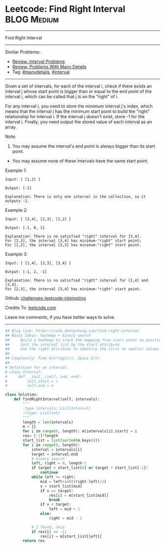 * Leetcode: Find Right Interval                                 :BLOG:Medium:
#+STARTUP: showeverything
#+OPTIONS: toc:nil \n:t ^:nil creator:nil d:nil
:PROPERTIES:
:type:     interval, manydetails
:END:
---------------------------------------------------------------------
Find Right Interval
---------------------------------------------------------------------
Similar Problems:
- [[https://code.dennyzhang.com/review-interval][Review: Interval Problems]]
- [[https://code.dennyzhang.com/review-manydetails][Review: Problems With Many Details]]
- Tag: [[https://code.dennyzhang.com/tag/manydetails][#manydetails]], [[https://code.dennyzhang.com/tag/interval][#interval]]
---------------------------------------------------------------------
Given a set of intervals, for each of the interval i, check if there exists an interval j whose start point is bigger than or equal to the end point of the interval i, which can be called that j is on the "right" of i.

For any interval i, you need to store the minimum interval j's index, which means that the interval j has the minimum start point to build the "right" relationship for interval i. If the interval j doesn't exist, store -1 for the interval i. Finally, you need output the stored value of each interval as an array.

Note:
1. You may assume the interval's end point is always bigger than its start point.
- You may assume none of these intervals have the same start point.

Example 1:
#+BEGIN_EXAMPLE
Input: [ [1,2] ]

Output: [-1]

Explanation: There is only one interval in the collection, so it outputs -1.
#+END_EXAMPLE

Example 2:
#+BEGIN_EXAMPLE
Input: [ [3,4], [2,3], [1,2] ]

Output: [-1, 0, 1]

Explanation: There is no satisfied "right" interval for [3,4].
For [2,3], the interval [3,4] has minimum-"right" start point;
For [1,2], the interval [2,3] has minimum-"right" start point.
#+END_EXAMPLE

Example 3:
#+BEGIN_EXAMPLE
Input: [ [1,4], [2,3], [3,4] ]

Output: [-1, 2, -1]

Explanation: There is no satisfied "right" interval for [1,4] and [3,4].
For [2,3], the interval [3,4] has minimum-"right" start point.
#+END_EXAMPLE

Github: [[url-external:https://github.com/DennyZhang/challenges-leetcode-interesting/tree/master/find-right-interval][challenges-leetcode-interesting]]

Credits To: [[url-external:https://leetcode.com/problems/find-right-interval/description/][leetcode.com]]

Leave me comments, if you have better ways to solve.
---------------------------------------------------------------------
#+BEGIN_SRC python
## Blog link: https://code.dennyzhang.com/find-right-interval
## Basic Ideas: hashmap + binary search
##     Build a hashmap to track the mapping from start point to position index
##     Sort the interval list by the start attribute
##     Use the right attribute to identity the first no smaller values of the start list
##
## Complexity: Time O(n*log(n)), Space O(n)
##
# Definition for an interval.
# class Interval:
#     def __init__(self, s=0, e=0):
#         self.start = s
#         self.end = e

class Solution:
    def findRightInterval(self, intervals):
        """
        :type intervals: List[Interval]
        :rtype: List[int]
        """
        length = len(intervals)
        m = {}
        for i in range(0, length): m[intervals[i].start] = i
        res= [-1]*length
        start_list = list(sorted(m.keys()))
        for i in range(0, length):
            interval = intervals[i]
            target = interval.end
            # binary search
            left, right = 0, length-1
            if target < start_list[0] or target > start_list[-1]:
                continue
            while left <= right:
                mid = left+int((right-left)/2)
                v = start_list[mid]
                if v == target:
                    res[i] = m[start_list[mid]]
                    break
                if v < target:
                    left = mid + 1
                else:
                    right = mid - 1

            # I found, skip
            if res[i] == -1:
                res[i] = m[start_list[left]]
        return res
#+END_SRC
